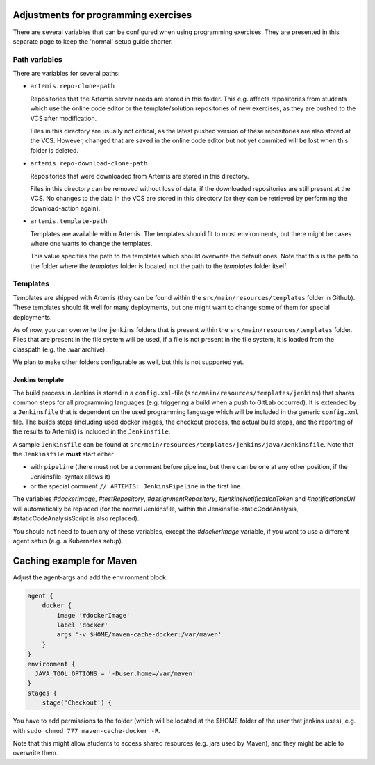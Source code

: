 Adjustments for programming exercises
^^^^^^^^^^^^^^^^^^^^^^^^^^^^^^^^^^^^^

There are several variables that can be configured when using programming exercises.
They are presented in this separate page to keep the 'normal' setup guide shorter.


Path variables
##############

There are variables for several paths:

- ``artemis.repo-clone-path``

  Repositories that the Artemis server needs are stored in this folder.
  This e.g. affects repositories from students which use the online code editor or the template/solution repositories of new exercises, as they are pushed to the VCS after modification.

  Files in this directory are usually not critical, as the latest pushed version of these repositories are also stored at the VCS.
  However, changed that are saved in the online code editor but not yet commited will be lost when this folder is deleted.

- ``artemis.repo-download-clone-path``

  Repositories that were downloaded from Artemis are stored in this directory.

  Files in this directory can be removed without loss of data, if the downloaded repositories are still present at the VCS.
  No changes to the data in the VCS are stored in this directory (or they can be retrieved by performing the download-action again).

- ``artemis.template-path``

  Templates are available within Artemis. The templates should fit to most environments, but there might be cases where one wants to change the templates.

  This value specifies the path to the templates which should overwrite the default ones.
  Note that this is the path to the folder where the `templates` folder is located, not the path to the `templates` folder itself.



Templates
#########

Templates are shipped with Artemis (they can be found within the ``src/main/resources/templates`` folder in Github).
These templates should fit well for many deployments, but one might want to change some of them for special deployments.

As of now, you can overwrite the ``jenkins`` folders that is present within the ``src/main/resources/templates`` folder.
Files that are present in the file system will be used, if a file is not present in the file system, it is loaded from the classpath (e.g. the .war archive).

We plan to make other folders configurable as well, but this is not supported yet.

Jenkins template
----------------
The build process in Jenkins is stored in a ``config.xml``-file (``src/main/resources/templates/jenkins``) that shares common steps for all programming languages (e.g. triggering a build when a push to GitLab occurred).
It is extended by a ``Jenkinsfile`` that is dependent on the used programming language which will be included in the generic ``config.xml`` file.
The builds steps (including used docker images, the checkout process, the actual build steps, and the reporting of the results to Artemis) is included in the ``Jenkinsfile``.

A sample ``Jenkinsfile`` can be found at ``src/main/resources/templates/jenkins/java/Jenkinsfile``.
Note that the ``Jenkinsfile`` **must** start either

- with ``pipeline`` (there must not be a comment before pipeline, but there can be one at any other position, if the Jenkinsfile-syntax allows it)
- or the special comment ``// ARTEMIS: JenkinsPipeline`` in the first line.

The variables `#dockerImage`, `#testRepository`, `#assignmentRepository`, `#jenkinsNotificationToken` and `#notificationsUrl` will automatically be replaced (for the normal Jenkinsfile, within the Jenkinsfile-staticCodeAnalysis, #staticCodeAnalysisScript is also replaced).

You should not need to touch any of these variables, except the `#dockerImage` variable, if you want to use a different agent setup (e.g. a Kubernetes setup).


Caching example for Maven
^^^^^^^^^^^^^^^^^^^^^^^^^
Adjust the agent-args and add the environment block.


.. code:: bash

        agent {
            docker {
                image '#dockerImage'
                label 'docker'
                args '-v $HOME/maven-cache-docker:/var/maven'
            }
        }
        environment {
          JAVA_TOOL_OPTIONS = '-Duser.home=/var/maven'
        }
        stages {
            stage('Checkout') {



You have to add permissions to the folder (which will be located at the $HOME folder of the user that jenkins uses), e.g. with ``sudo chmod 777 maven-cache-docker -R``.

Note that this might allow students to access shared resources (e.g. jars used by Maven), and they might be able to overwrite them.